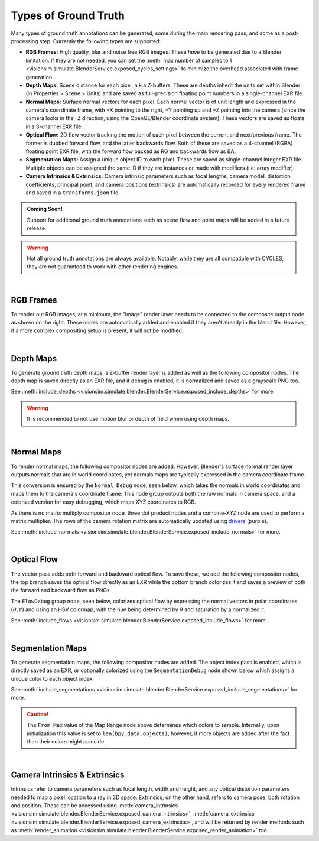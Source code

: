 Types of Ground Truth 
=====================

Many types of ground truth annotations can be generated, some during the main rendering pass, and some as a post-processing step. Currently the following types are supported:

- **RGB Frames:** High quality, blur and noise free RGB images. These *have* to be generated due to a Blender limitation. If they are not needed, you can set the :meth:`max number of samples to 1 <visionsim.simulate.BlenderService.exposed_cycles_settings>` to minimize the overhead associated with frame generation.   
- **Depth Maps:** Scene distance for each pixel, a.k.a Z-buffers. These are depths inherit the units set within Blender (in Properties > Scene > Units) and are saved as full-precision floating point numbers in a single-channel EXR file. 
- **Normal Maps:** Surface normal vectors for each pixel. Each normal vector is of unit length and expressed in the camera's coordinate frame, with +X pointing to the right, +Y pointing up and +Z pointing into the camera (since the camera looks in the -Z direction, using the OpenGL/Blender coordinate system). These vectors are saved as floats in a 3-channel EXR file. 
- **Optical Flow:** 2D flow vector tracking the motion of each pixel between the current and next/previous frame. The former is dubbed forward flow, and the latter backwards flow. Both of these are saved as a 4-channel (RGBA) floating point EXR file, with the forward flow packed as RG and backwards flow as BA. 
- **Segmentation Maps:** Assign a unique object ID to each pixel. These are saved as single-channel integer EXR file. Multiple objects can be assigned the same ID if they are instances or made with modifiers (i.e: array modifier).
- **Camera Intrinsics & Extrinsics:** Camera intrinsic parameters such as focal lengths, camera model, distortion coefficients, principal point, and camera positions (extrinsics) are automatically recorded for every rendered frame and saved in a ``transforms.json`` file.  

.. - **Point Maps:**

.. admonition:: Coming Soon!

    Support for additional ground truth annotations such as scene flow and point maps will be added in a future release.

.. warning::
    
    Not all ground truth annotations are always available. Notably, while they are all compatible with CYCLES, they are not guaranteed to work with other rendering engines.

|

RGB Frames
----------

.. image:: ../../_static/blender/nodes/RGB-TopLevel.png
   :align: right 
   :width: 50% 
   :class: only-light

.. image:: ../../_static/blender/nodes/RGB-TopLevel-dark.png
   :align: right 
   :width: 50% 
   :class: only-dark

To render out RGB images, at a minimum, the "Image" render layer needs to be connected to the composite output node as shown on the right. These nodes are automatically added and enabled if they aren't already in the blend file. However, if a more complex compositing setup is present, it will not be modified.   

| 

Depth Maps
----------

.. image:: ../../_static/blender/nodes/Depth-TopLevel.png
   :align: right 
   :width: 50% 
   :class: only-light

.. image:: ../../_static/blender/nodes/Depth-TopLevel-dark.png
   :align: right 
   :width: 50% 
   :class: only-dark

To generate ground truth depth maps, a Z-buffer render layer is added as well as the following compositor nodes. The depth map is saved directly as an EXR file, and if ``debug`` is enabled, it is normalized and saved as a grayscale PNG too. 

See :meth:`include_depths <visionsim.simulate.blender.BlenderService.exposed_include_depths>` for more. 

.. warning:: It is recommended to not use motion blur or depth of field when using depth maps. 

|

Normal Maps
-----------

.. image:: ../../_static/blender/nodes/Normal-TopLevel.png
   :align: right 
   :width: 50% 
   :class: only-light

.. image:: ../../_static/blender/nodes/Normal-TopLevel-dark.png
   :align: right 
   :width: 50% 
   :class: only-dark

To render normal maps, the following compositor nodes are added. However, Blender's surface normal render layer outputs normals that are in world coordinates, yet normals maps are typically expressed in the camera coordinate frame. 

This conversion is ensured by the ``Normal Debug`` node, seen below, which takes the normals in world coordinates and maps them to the camera's coordinate frame. This node group outputs both the raw normals in camera space, and a colorized version for easy debugging, which maps XYZ coordinates to RGB.

As there is no matrix multiply compositor node, three dot product nodes and a combine-XYZ node are used to perform a matrix multiplier. The rows of the camera rotation matrix are automatically updated using `drivers <https://docs.blender.org/manual/en/latest/animation/drivers/index.html>`_ (purple). 

See :meth:`include_normals <visionsim.simulate.blender.BlenderService.exposed_include_normals>` for more. 

.. image:: ../../_static/blender/nodes/NormalDebug.png
   :align: center 
   :class: only-light

.. image:: ../../_static/blender/nodes/NormalDebug-dark.png
   :align: center 
   :class: only-dark

|

Optical Flow
------------ 

.. image:: ../../_static/blender/nodes/Flow-TopLevel.png
   :align: right 
   :width: 50% 
   :class: only-light

.. image:: ../../_static/blender/nodes/Flow-TopLevel-dark.png
   :align: right 
   :width: 50% 
   :class: only-dark

The vector pass adds both forward and backward optical flow. To save these, we add the following compositor nodes, the top branch saves the optical flow directly as an EXR while the bottom branch colorizes it and saves a preview of both the forward and backward flow as PNGs. 

The ``FlowDebug`` group node, seen below, colorizes optical flow by expressing the normal vectors in polar coordinates :math:`(\theta, r)` and using an HSV colormap, with the hue being determined by :math:`\theta` and saturation by a normalized :math:`r`. 

See :meth:`include_flows <visionsim.simulate.blender.BlenderService.exposed_include_flows>` for more. 

.. image:: ../../_static/blender/nodes/FlowDebug.png
   :align: center 
   :class: only-light

.. image:: ../../_static/blender/nodes/FlowDebug-dark.png
   :align: center
   :class: only-dark

|

Segmentation Maps
-----------------

.. image:: ../../_static/blender/nodes/Segmentation-TopLevel.png
   :align: right 
   :width: 50% 
   :class: only-light

.. image:: ../../_static/blender/nodes/Segmentation-TopLevel-dark.png
   :align: right 
   :width: 50% 
   :class: only-dark

To generate segmentation maps, the following compositor nodes are added. The object index pass is enabled, which is directly saved as an EXR, or optionally colorized using the ``SegmentationDebug`` node shown below which assigns a unique color to each object index. 

See :meth:`include_segmentations <visionsim.simulate.blender.BlenderService.exposed_include_segmentations>` for more. 

.. image:: ../../_static/blender/nodes/SegmentationDebug.png
   :align: center 
   :class: only-light

.. image:: ../../_static/blender/nodes/SegmentationDebug-dark.png
   :align: center
   :class: only-dark

.. caution:: The ``From Max`` value of the Map Range node above determines which colors to sample. Internally, upon initialization this value is set to ``len(bpy.data.objects)``, however, if more objects are added after the fact then their colors might coincide. 

| 

Camera Intrinsics & Extrinsics
------------------------------

Intrinsics refer to camera parameters such as focal length, width and height, and any optical distortion parameters needed to map a pixel location to a ray in 3D space. Extrinsics, on the other hand, refers to camera pose, both rotation and position. These can be accessed using :meth:`camera_intrinsics <visionsim.simulate.blender.BlenderService.exposed_camera_intrinsics>`, :meth:`camera_extrinsics <visionsim.simulate.blender.BlenderService.exposed_camera_extrinsics>`, and will be returned by render methods such as :meth:`render_animation <visionsim.simulate.blender.BlenderService.exposed_render_animation>` too.

.. seealso:: :doc:`../datasets`

